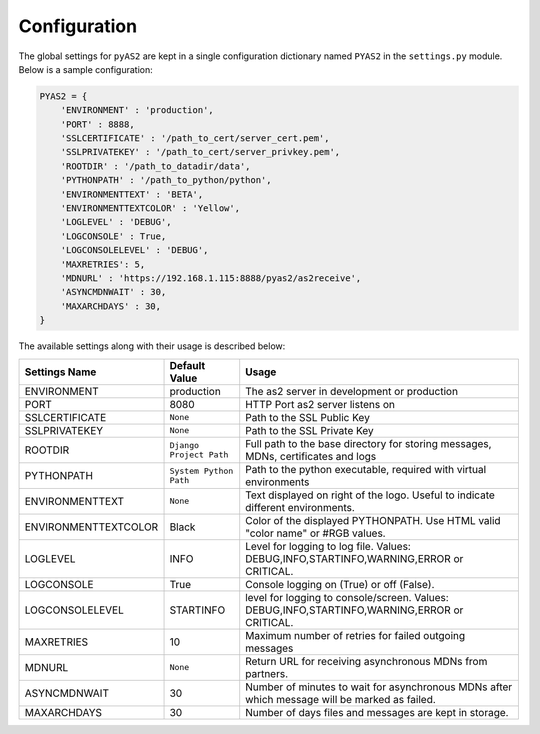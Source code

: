 Configuration
=======================
The global settings for ``pyAS2`` are kept in a single configuration dictionary named ``PYAS2`` in the ``settings.py`` module.
Below is a sample configuration:

.. code-block:: python

    PYAS2 = {
        'ENVIRONMENT' : 'production', 
        'PORT' : 8888, 
        'SSLCERTIFICATE' : '/path_to_cert/server_cert.pem', 
        'SSLPRIVATEKEY' : '/path_to_cert/server_privkey.pem',
        'ROOTDIR' : '/path_to_datadir/data', 
        'PYTHONPATH' : '/path_to_python/python', 
        'ENVIRONMENTTEXT' : 'BETA',  
        'ENVIRONMENTTEXTCOLOR' : 'Yellow', 
        'LOGLEVEL' : 'DEBUG', 
        'LOGCONSOLE' : True, 
        'LOGCONSOLELEVEL' : 'DEBUG', 
        'MAXRETRIES': 5,    
        'MDNURL' : 'https://192.168.1.115:8888/pyas2/as2receive', 
        'ASYNCMDNWAIT' : 30,
        'MAXARCHDAYS' : 30, 
    }

The available settings along with their usage is described below:

+------------------------+----------------------------+------------------------------------------------+
| Settings Name          | Default Value              | Usage                                          |
+========================+============================+================================================+
| ENVIRONMENT            | production                 | The as2 server in development or production    |
+------------------------+----------------------------+------------------------------------------------+
| PORT                   | 8080                       | HTTP Port as2 server listens on                |
+------------------------+----------------------------+------------------------------------------------+
| SSLCERTIFICATE         | ``None``                   | Path to the SSL Public Key                     |
+------------------------+----------------------------+------------------------------------------------+
| SSLPRIVATEKEY          | ``None``                   | Path to the SSL Private Key                    |
+------------------------+----------------------------+------------------------------------------------+
| ROOTDIR                | ``Django Project Path``    | Full path to the base directory for storing    | 
|                        |                            | messages, MDNs, certificates and logs          |
+------------------------+----------------------------+------------------------------------------------+
| PYTHONPATH             | ``System Python Path``     | Path to the python executable, required with   |
|                        |                            | virtual environments                           |
+------------------------+----------------------------+------------------------------------------------+
| ENVIRONMENTTEXT        | ``None``                   | Text displayed on right of the logo. Useful    |
|                        |                            | to indicate different environments.            |
+------------------------+----------------------------+------------------------------------------------+
| ENVIRONMENTTEXTCOLOR   | Black                      | Color of the displayed PYTHONPATH. Use HTML    | 
|                        |                            | valid "color name" or #RGB values.             |
+------------------------+----------------------------+------------------------------------------------+
| LOGLEVEL               | INFO                       | Level for logging to log file. Values:         |
|                        |                            | DEBUG,INFO,STARTINFO,WARNING,ERROR or CRITICAL.| 
+------------------------+----------------------------+------------------------------------------------+
| LOGCONSOLE             | True                       | Console logging on (True) or off (False).      |
+------------------------+----------------------------+------------------------------------------------+
| LOGCONSOLELEVEL        | STARTINFO                  | level for logging to console/screen. Values:   | 
|                        |                            | DEBUG,INFO,STARTINFO,WARNING,ERROR or CRITICAL.| 
+------------------------+----------------------------+------------------------------------------------+
| MAXRETRIES             | 10                         | Maximum number of retries for failed outgoing  |
|                        |                            | messages                                       |
+------------------------+----------------------------+------------------------------------------------+
| MDNURL                 | ``None``                   | Return URL for receiving asynchronous MDNs from|
|                        |                            | partners.                                      |
+------------------------+----------------------------+------------------------------------------------+
| ASYNCMDNWAIT           | 30                         | Number of minutes to wait for asynchronous MDNs| 
|                        |                            | after which message will be marked as failed.  |
+------------------------+----------------------------+------------------------------------------------+
| MAXARCHDAYS            | 30                         | Number of days files and messages are kept in  |
|                        |                            | storage.                                       |
+------------------------+----------------------------+------------------------------------------------+
